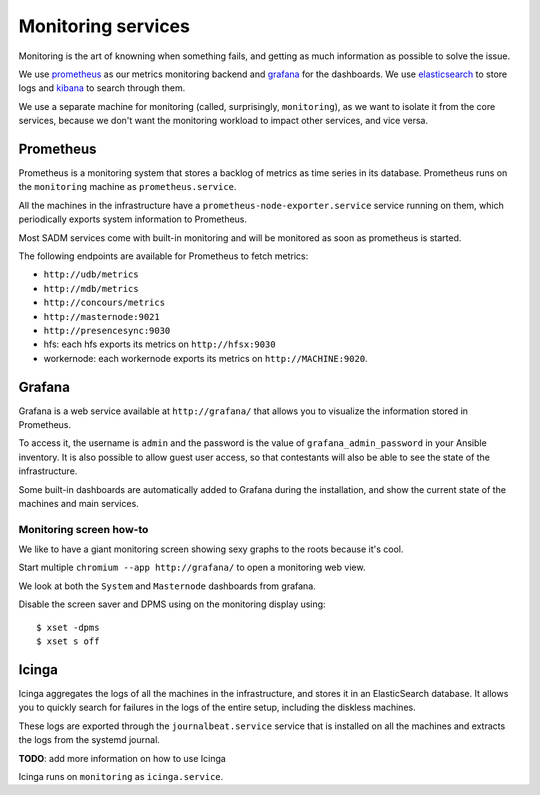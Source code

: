 Monitoring services
===================

Monitoring is the art of knowning when something fails, and getting as much
information as possible to solve the issue.

We use `prometheus <http://prometheus.io/>`_ as our metrics monitoring backend
and `grafana <https://grafana.com/>`_ for the dashboards. We use `elasticsearch
<https://www.elastic.co/products/elasticsearch>`_ to store logs and `kibana
<https://www.elastic.co/products/kibana>`_ to search through them.

We use a separate machine for monitoring (called, surprisingly,
``monitoring``), as we want to isolate it from the core services, because we
don't want the monitoring workload to impact other services, and vice versa.

Prometheus
----------

Prometheus is a monitoring system that stores a backlog of metrics as time
series in its database. Prometheus runs on the ``monitoring`` machine as
``prometheus.service``.

All the machines in the infrastructure have a
``prometheus-node-exporter.service`` service running on them, which
periodically exports system information to Prometheus.

Most SADM services come with built-in monitoring and will be monitored as
soon as prometheus is started.

The following endpoints are available for Prometheus to fetch metrics:

- ``http://udb/metrics``
- ``http://mdb/metrics``
- ``http://concours/metrics``
- ``http://masternode:9021``
- ``http://presencesync:9030``
- hfs: each hfs exports its metrics on ``http://hfsx:9030``
- workernode: each workernode exports its metrics on ``http://MACHINE:9020``.

Grafana
-------

Grafana is a web service available at ``http://grafana/`` that allows you to
visualize the information stored in Prometheus.

To access it, the username is ``admin`` and the password is the value of
``grafana_admin_password`` in your Ansible inventory. It is also possible to
allow guest user access, so that contestants will also be able to see the state
of the infrastructure.

Some built-in dashboards are automatically added to Grafana during the
installation, and show the current state of the machines and main services.

Monitoring screen how-to
~~~~~~~~~~~~~~~~~~~~~~~~

We like to have a giant monitoring screen showing sexy graphs to the roots
because it's cool.

Start multiple ``chromium --app http://grafana/`` to open a monitoring web
view.

We look at both the ``System`` and ``Masternode`` dashboards from grafana.

Disable the screen saver and DPMS using on the monitoring display using::

  $ xset -dpms
  $ xset s off

Icinga
------

Icinga aggregates the logs of all the machines in the infrastructure, and
stores it in an ElasticSearch database. It allows you to quickly search for
failures in the logs of the entire setup, including the diskless machines.

These logs are exported through the
``journalbeat.service`` service that is installed on all the machines and
extracts the logs from the systemd journal.

**TODO**: add more information on how to use Icinga

Icinga runs on ``monitoring`` as ``icinga.service``.
